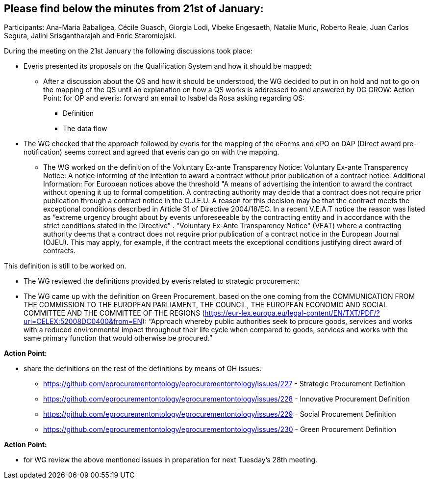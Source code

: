 == Please find below the minutes from 21st of January:

Participants: Ana-Maria Babaligea, Cécile Guasch, Giorgia Lodi, Vibeke Engesaeth, Natalie Muric, Roberto Reale, Juan Carlos Segura, Jalini Srisgantharajah and Enric Staromiejski.

During the meeting on the 21st January the following discussions took place:

* Everis presented its proposals on the Qualification System and how it should be mapped:
  ** After a discussion about the QS and how it should be understood, the WG decided to put in on hold and not to go on the mapping of the QS until an explanation on how a QS works is addressed to and answered by DG GROW:
    Action Point: for OP and everis: forward an email to Isabel da Rosa asking regarding QS:
    *** Definition
    *** The data flow
* The WG checked that the approach followed by everis for the mapping of the eForms and ePO on DAP (Direct award pre-notification) seems correct and agreed that everis can go on with the mapping.
  ** The WG worked on the definition of the Voluntary Ex-ante Transparency Notice:
     Voluntary Ex-ante Transparency Notice: A notice informing of the intention to award  a contract without prior publication of a contract notice.
     Additional Information:
     For European notices above the threshold
     "A means of advertising the intention to award the contract without opening it up to formal competition. A contracting authority may decide that a contract does not require prior publication through a contract notice in the O.J.E.U. A reason for this decision may be that the contract meets the exceptional conditions described in Article 31 of Directive 2004/18/EC. In a recent V.E.A.T notice the reason was listed as “extreme urgency brought about by events unforeseeable by the contracting entity and in accordance with the strict conditions stated in the Directive” .
     "Voluntary Ex-Ante Transparency Notice" (VEAT) where a contracting authority deems that a contract does not require prior publication of a contract notice in the European Journal (OJEU). This may apply, for example, if the contract meets the exceptional conditions justifying direct award of contracts.

This definition is still to be worked on.

* The WG reviewed the definitions provided by everis related to strategic procurement:

* The WG came up with the definition on Green Procurement, based on the one coming from the COMMUNICATION FROM THE COMMISSION TO THE EUROPEAN PARLIAMENT, THE COUNCIL, THE EUROPEAN ECONOMIC AND SOCIAL COMMITTEE AND THE COMMITTEE OF THE REGIONS (https://eur-lex.europa.eu/legal-content/EN/TXT/PDF/?uri=CELEX:52008DC0400&from=EN): “Approach whereby public authorities seek to procure goods, services and works with a reduced environmental impact throughout their life cycle when compared to goods, services and works with the same primary function that would otherwise be procured.”

*Action Point:*

* share the definitions on the rest of the definitions by means of GH issues:

    ** https://github.com/eprocurementontology/eprocurementontology/issues/227 - Strategic Procurement Definition
    ** https://github.com/eprocurementontology/eprocurementontology/issues/228 - Innovative Procurement Definition
    ** https://github.com/eprocurementontology/eprocurementontology/issues/229 - Social Procurement Definition
    ** https://github.com/eprocurementontology/eprocurementontology/issues/230 - Green Procurement Definition

**Action Point: **

* for WG review the above mentioned issues in preparation for next Tuesday’s 28th meeting.